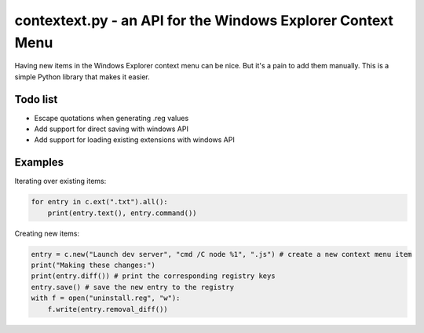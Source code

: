 contextext.py - an API for the Windows Explorer Context Menu
============================================================

Having new items in the Windows Explorer context menu can be nice. 
But it's a pain to add them manually.
This is a simple Python library that makes it easier.

Todo list
---------

* Escape quotations when generating .reg values
* Add support for direct saving with windows API
* Add support for loading existing extensions with windows API

Examples
--------

Iterating over existing items:

.. code-block:: python

    for entry in c.ext(".txt").all():
        print(entry.text(), entry.command())

Creating new items:

.. code-block:: python

    entry = c.new("Launch dev server", "cmd /C node %1", ".js") # create a new context menu item
    print("Making these changes:")
    print(entry.diff()) # print the corresponding registry keys
    entry.save() # save the new entry to the registry
    with f = open("uninstall.reg", "w"):
        f.write(entry.removal_diff())
